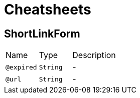 = Cheatsheets

[[ShortLinkForm]]
== ShortLinkForm


[cols=">25%,25%,50%"]
[frame="topbot"]
|===
^|Name | Type ^| Description
|[[expired]]`@expired`|`String`|-
|[[url]]`@url`|`String`|-
|===

